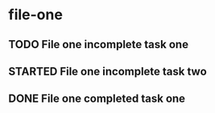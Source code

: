* file-one
:PROPERTIES:
:CATEGORY: file-one
:END:
** TODO File one incomplete task one
** STARTED File one incomplete task two
** DONE File one completed task one
CLOSED: [1970-01-02 Fri 00:00]
:LOGBOOK:  
- State "DONE"       from "TODO"       [1970-01-02 Fri 00:00]
:END:

